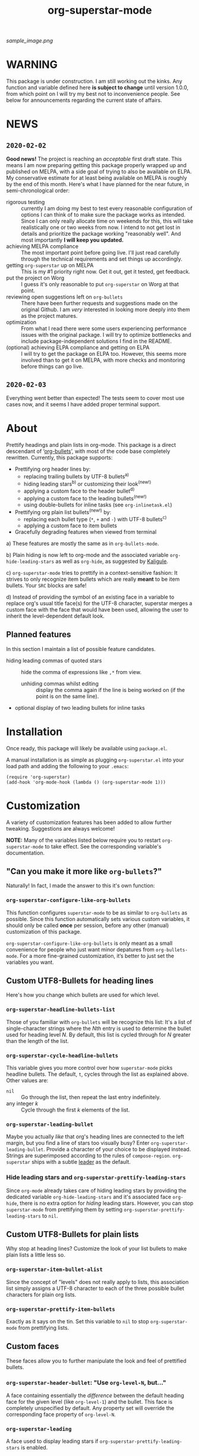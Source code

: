 #+TITLE: org-superstar-mode

[[sample_image.png]]

* WARNING
  This package is under construction.  I am still working out the
  kinks.  Any function and variable defined here *is subject to change*
  until version 1.0.0, from which point on I will try my best not to
  inconvenience people.  See below for announcements regarding the
  current state of affairs.

* NEWS

** =2020-02-02=
   *Good news!* The project is reaching an /acceptable/ first draft state.
   This means I am now preparing getting this package properly wrapped
   up and published on MELPA, with a side goal of trying to also be
   available on ELPA.  My conservative estimate for at least being
   available on MELPA is roughly by the end of this month.  Here's
   what I have planned for the near future, in semi-chronological
   order:

   * rigorous testing :: currently I am doing my best to test every
        reasonable configuration of options I can think of to make
        sure the package works as intended.  Since I can only really
        allocate time on weekends for this, this will take
        realistically one or two weeks from now.  I intend to not get
        lost in details and prioritize the package working "reasonably
        well".  And most importantly *I will keep you updated.*
   * achieving MELPA compliance :: The most important point before
        going live.  I'll just read carefully through the technical
        requirements and set things up accordingly.
   * getting =org-superstar= up on MELPA :: This is my #1 priority right
        now.  Get it out, get it tested, get feedback.
   * put the project on Worg :: I guess it's only reasonable to put
        =org-superstar= on Worg at that point.
   * reviewing open suggestions left on =org-bullets= :: There have been
        further requests and suggestions made on the original Github.
        I am /very/ interested in looking more deeply into them as the
        project matures.
   * optimization :: From what I read there were some users
                     experiencing performance issues with the original
                     package.  I will try to optimize bottlenecks and
                     include package-independent solutions I find in
                     the README.
   * (optional) achieving ELPA compliance and getting on ELPA :: I
        will try to get the package on ELPA too.  However, this seems
        more involved than to get it on MELPA, with more checks and
        monitoring before things can go live.

** =2020-02-03=
   Everything went better than expected!  The tests seem to cover most
   use cases now, and it seems I have added proper terminal support.

* About
  Prettify headings and plain lists in org-mode.  This package is a
  direct descendant of ‘[[https://github.com/sabof/org-bullets][org-bullets]]’, with most of the code base
  completely rewritten.  Currently, this package supports:

 * Prettifying org header lines by:
   + replacing trailing bullets by UTF-8 bullets^{a)}
   + hiding leading stars^{b)} or customizing their look^{(new!)}
   + applying a custom face to the header bullet^{d)}
   + applying a custom face to the leading bullets^{(new!)}
   + using double-bullets for inline tasks (see =org-inlinetask.el=)
 * Prettifying org plain list bullets^{(new!)} by:
   + replacing each bullet type (~*~, ~+~ and ~-~) with UTF-8 bullets^{c)}
   + applying a custom face to item bullets
 * Gracefully degrading features when viewed from terminal

a) These features are mostly the same as in ~org-bullets-mode~.

b) Plain hiding is now left to org-mode and the associated
variable ~org-hide-leading-stars~ as well as ~org-hide~, as suggested
by [[https://github.com/Kaligule][Kaligule]].

c) ~org-superstar-mode~ tries to prettify in a context-sensitive
fashion: It strives to only recognize item bullets which are really
*meant* to be item bullets.  Your ~SRC~ blocks are safe!

d) Instead of providing the symbol of an existing face in a
variable to replace org's usual title face(s) for the UTF-8 character,
superstar merges a custom face with the face that would have been
used, allowing the user to inherit the level-dependent default look.

** Planned features
   In this section I maintain a list of possible feature candidates.

   * hiding leading commas of quoted stars :: hide the comma of
        expressions like ~,*~ from view.
     + unhiding commas whilst editing :: display the comma again if
          the line is being worked on (if the point is on the same
          line).
   * optional display of two leading bullets for inline tasks

* Installation

  Once ready, this package will likely be available using =package.el=.

  A manual installation is as simple as plugging =org-superstar.el= into
  your load path and adding the following to your =.emacs=:
#+BEGIN_SRC elisp
(require 'org-superstar)
(add-hook 'org-mode-hook (lambda () (org-superstar-mode 1)))
#+END_SRC

* Customization
  A variety of customization features has been added to allow further
  tweaking.  Suggestions are always welcome!

  *NOTE:* Many of the variables listed below require you to restart
  ~org-superstar-mode~ to take effect.  See the corresponding variable's
  documentation.

** "Can you make it more like =org-bullets=?"
   Naturally!  In fact, I made the answer to this it's own function:

*** ~org-superstar-configure-like-org-bullets~
    This function configures ~superstar-mode~ to be as similar to
    =org-bullets= as possible.  Since this function automatically sets
    various custom variables, it should only be called *once* per
    session, before any other (manual) customization of this package.

    ~org-superstar-configure-like-org-bullets~ is only meant as a small
    convenience for people who just want minor depatures from
    ~org-bullets-mode~.  For a more fine-grained customization, it’s
    better to just set the variables you want.

** Custom UTF8-Bullets for heading lines
   Here's how you change which bullets are used for which level.

*** ~org-superstar-headline-bullets-list~
    Those of you familiar with =org-bullets= will be recognize this
    list: It's a list of single-character strings where the /Nth/ entry
    is used to determine the bullet used for heading level /N/.  By
    default, this list is cycled through for /N/ greater than the length
    of the list.

*** ~org-superstar-cycle-headline-bullets~
    This variable gives you more control over how ~superstar-mode~ picks
    headline bullets.  The default, ~t~, cycles through the list as
    explained above.  Other values are:

    * ~nil~ :: Go through the list, then repeat the last entry
               indefinitely.
    * any integer /k/ :: Cycle through the first /k/ elements of the list.

*** ~org-superstar-leading-bullet~
    Maybe you actually /like/ that org's heading lines are connected to
    the left margin, but you find a line of stars too visually busy?
    Enter ~org-superstar-leading-bullet~.  Provide a character of your
    choice to be displayed instead.  Strings are superimposed
    according to the rules of ~compose-region~.  =org-superstar= ships
    with a subtle [[https://en.wikipedia.org/wiki/Leader_(typography)][leader]] as the default.

*** Hide leading stars and ~org-superstar-prettify-leading-stars~
    Since ~org-mode~ already takes care of hiding leading stars by
    providing the dedicated variable ~org-hide-leading-stars~ and it's
    associated face ~org-hide~, there is no extra option for /hiding/
    leading stars.  However, you can stop ~superstar-mode~ from
    prettifying them by setting ~org-superstar-prettify-leading-stars~ to
    ~nil~.

** Custom UTF8-Bullets for plain lists
   Why stop at heading lines?  Customize the look of your list bullets
   to make plain lists a little less so.

*** ~org-superstar-item-bullet-alist~
    Since the concept of "levels" does not really apply to lists, this
    association list simply assigns a UTF-8 character to each of the
    three possible bullet characters for plain org lists.

*** ~org-superstar-prettify-item-bullets~
    Exactly as it says on the tin.  Set this variable to ~nil~ to stop
    ~org-superstar-mode~ from prettifying lists.

** Custom faces
   These faces allow you to further manipulate the look and feel of
   prettified bullets.

*** ~org-superstar-header-bullet~: "Use ~org-level-N~, but..."
    A face containing essentially the /difference/ between the default
    heading face for the given level (like ~org-level-1~) and the
    bullet.  This face is completely unspecified by default.  Any
    property set will override the corresponding face property of
    ~org-level-N~.

*** ~org-superstar-leading~
    A face used to display leading stars if
    ~org-superstar-prettify-leading-stars~ is enabled.

*** ~org-superstar-item~
    A face used to display prettified plain list bullets if
    ~org-superstar-prettify-item-bullets~ is enabled.

#  LocalWords:  org's MELPA ELPA Worg
